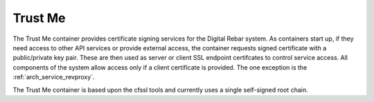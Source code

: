 .. index::
  pair: Services; Certificate
  pair: Container; Trust Me

.. _arch_service_trust_me:

Trust Me
--------

The Trust Me container provides certificate signing services for the Digital Rebar system.  As containers start
up, if they need access to other API services or provide external access, the container requests signed
certificate with a public/private key pair.  These are then used as server or client SSL endpoint certifcates
to control service access.  All components of the system allow access only if a client certificate is provided.
The one exception is the :ref:`arch_service_revproxy`.

The Trust Me container is based upon the cfssl tools and currently uses a single self-signed root chain.


